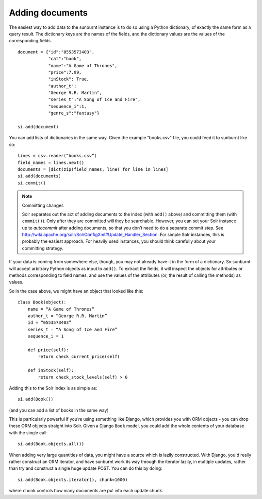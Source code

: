 .. _addingdocuments:

Adding documents
================

The easiest way to add data to the sunburnt instance is to do so using a Python dictionary, of exactly the same form as a query result. The dictionary keys are the names of the fields, and the dictionary values are the values of the corresponding fields.

::

 document = {"id":"0553573403",
             "cat":"book",
             "name":"A Game of Thrones",
             "price":7.99,
             "inStock": True,
             "author_t":
             "George R.R. Martin",
             "series_t":"A Song of Ice and Fire",
             "sequence_i":1,
             "genre_s":"fantasy"}

 si.add(document)

You can add lists of dictionaries in the same way. Given the example "books.csv" file, you could feed it to sunburnt like so:

::

 lines = csv.reader(”books.csv”)
 field_names = lines.next()
 documents = [dict(zip(field_names, line) for line in lines]
 si.add(documents)
 si.commit()

.. note:: Committing changes

 Solr separates out the act of adding documents to the index (with ``add()`` above)
 and committing them (with ``commit()``). Only after they are committed will they
 be searchable. However, you can set your Solr instance up to *autocommit* after
 adding documents, so that you don’t need to do a separate commit step. See
 http://wiki.apache.org/solr/SolrConfigXml#Update_Handler_Section. For simple Solr
 instances, this is probably the easiest approach. For heavily used instances, you
 should think carefully about your committing strategy.

If your data is coming from somewhere else, though, you may not already have it in the
form of a dictionary. So sunburnt will accept arbitrary Python objects as input to ``add()``.
To extract the fields, it will inspect the objects for attributes or methods corresponding
to field names, and use the values of the attributes (or, the result of calling the methods) as values.

So in the case above, we might have an object that looked like this:

::

 class Book(object):
     name = “A Game of Thrones”
     author_t = “George R.R. Martin”
     id = “0553573403”
     series_t = “A Song of Ice and Fire”
     sequence_i = 1

     def price(self):
         return check_current_price(self)

     def inStock(self):
         return check_stock_levels(self) > 0


Adding this to the Solr index is as simple as:

::

 si.add(Book())

(and you can add a list of books in the same way)

This is particularly powerful if you’re using something like Django,
which provides you with ORM objects - you can drop these ORM objects
straight into Solr. Given a Django ``Book`` model, you could add the
whole contents of your database with the single call:

::

 si.add(Book.objects.all())

When adding very large quantities of data, you might have a source
which is lazily constructed. With Django, you'd really rather construct
an ORM iterator, and have sunburnt work its way through the iterator
lazily, in multiple updates, rather than try and construct a single
huge update POST. You can do this by doing:

::

 si.add(Book.objects.iterator(), chunk=1000)

where ``chunk`` controls how many documents are put into each update chunk.
